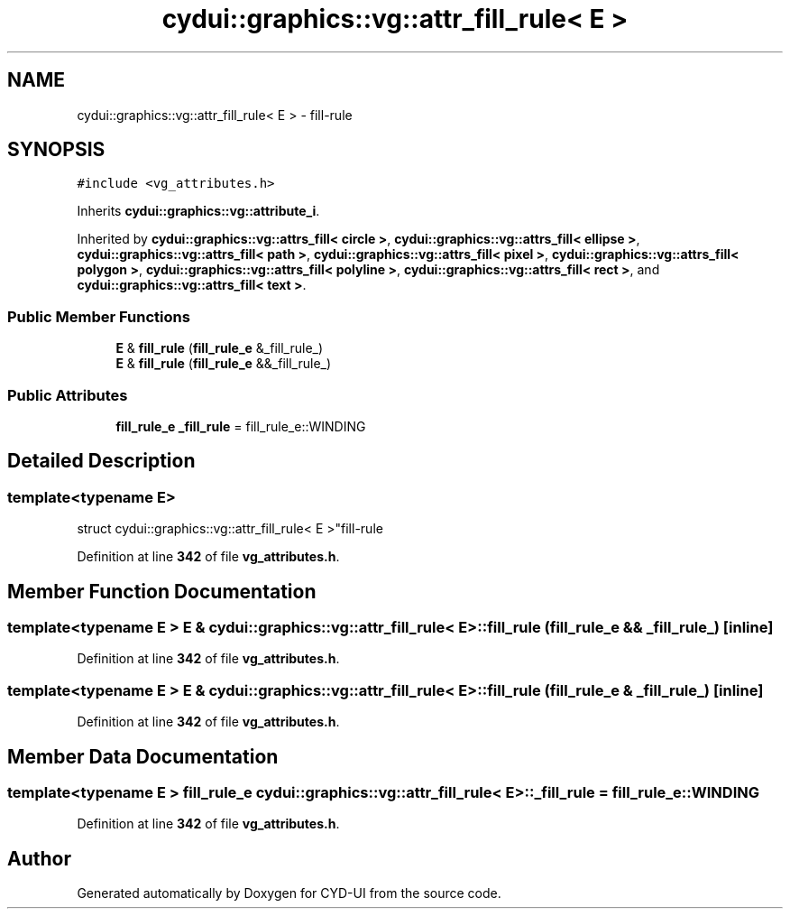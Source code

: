 .TH "cydui::graphics::vg::attr_fill_rule< E >" 3 "CYD-UI" \" -*- nroff -*-
.ad l
.nh
.SH NAME
cydui::graphics::vg::attr_fill_rule< E > \- fill-rule  

.SH SYNOPSIS
.br
.PP
.PP
\fC#include <vg_attributes\&.h>\fP
.PP
Inherits \fBcydui::graphics::vg::attribute_i\fP\&.
.PP
Inherited by \fBcydui::graphics::vg::attrs_fill< circle >\fP, \fBcydui::graphics::vg::attrs_fill< ellipse >\fP, \fBcydui::graphics::vg::attrs_fill< path >\fP, \fBcydui::graphics::vg::attrs_fill< pixel >\fP, \fBcydui::graphics::vg::attrs_fill< polygon >\fP, \fBcydui::graphics::vg::attrs_fill< polyline >\fP, \fBcydui::graphics::vg::attrs_fill< rect >\fP, and \fBcydui::graphics::vg::attrs_fill< text >\fP\&.
.SS "Public Member Functions"

.in +1c
.ti -1c
.RI "\fBE\fP & \fBfill_rule\fP (\fBfill_rule_e\fP &_fill_rule_)"
.br
.ti -1c
.RI "\fBE\fP & \fBfill_rule\fP (\fBfill_rule_e\fP &&_fill_rule_)"
.br
.in -1c
.SS "Public Attributes"

.in +1c
.ti -1c
.RI "\fBfill_rule_e\fP \fB_fill_rule\fP = fill_rule_e::WINDING"
.br
.in -1c
.SH "Detailed Description"
.PP 

.SS "template<typename \fBE\fP>
.br
struct cydui::graphics::vg::attr_fill_rule< E >"fill-rule 
.PP
Definition at line \fB342\fP of file \fBvg_attributes\&.h\fP\&.
.SH "Member Function Documentation"
.PP 
.SS "template<typename \fBE\fP > \fBE\fP & \fBcydui::graphics::vg::attr_fill_rule\fP< \fBE\fP >::fill_rule (\fBfill_rule_e\fP && _fill_rule_)\fC [inline]\fP"

.PP
Definition at line \fB342\fP of file \fBvg_attributes\&.h\fP\&.
.SS "template<typename \fBE\fP > \fBE\fP & \fBcydui::graphics::vg::attr_fill_rule\fP< \fBE\fP >::fill_rule (\fBfill_rule_e\fP & _fill_rule_)\fC [inline]\fP"

.PP
Definition at line \fB342\fP of file \fBvg_attributes\&.h\fP\&.
.SH "Member Data Documentation"
.PP 
.SS "template<typename \fBE\fP > \fBfill_rule_e\fP \fBcydui::graphics::vg::attr_fill_rule\fP< \fBE\fP >::_fill_rule = fill_rule_e::WINDING"

.PP
Definition at line \fB342\fP of file \fBvg_attributes\&.h\fP\&.

.SH "Author"
.PP 
Generated automatically by Doxygen for CYD-UI from the source code\&.
